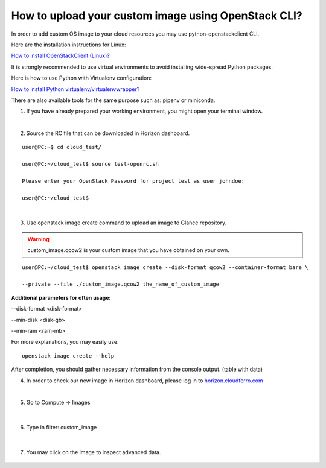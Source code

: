 How to upload your custom image using OpenStack CLI?
====================================================

In order to add custom OS image to your cloud resources you may use python-openstackclient CLI.

Here are the installation instructions for Linux:

`How to install OpenStackClient (Linux)? <https://cloudferro-cf3.readthedocs-hosted.com/en/latest/openstackcli/openstacklinux/openstacklinux.html>`_

It is strongly recommended to use virtual environments to avoid installing wide-spread Python packages.

Here is how to use Python with Virtualenv configuration:

`How to install Python virtualenv/virtualenvwrapper? <https://cloudferro-cf3.readthedocs-hosted.com/en/latest/general/pythonvirtualenv/pythonvirtualenv.html>`_

There are also available tools for the same purpose such as: pipenv or miniconda.

 

1. If you have already prepared your working environment, you might open your terminal window.

|

2. Source the RC file that can be downloaded in Horizon dashboard.

::

   user@PC:~$ cd cloud_test/
   
   user@PC:~/cloud_test$ source test-openrc.sh 
   
   Please enter your OpenStack Password for project test as user johndoe: 
   
   user@PC:~/cloud_test$ 
   
|

3. Use openstack image create command to upload an image to Glance repository.


.. warning::

   custom_image.qcow2 is your custom image that you have obtained on your own.
   
::
 
    user@PC:~/cloud_test$ openstack image create --disk-format qcow2 --container-format bare \

    --private --file ./custom_image.qcow2 the_name_of_custom_image
   

**Additional parameters for often usage:**

--disk-format <disk-format>

--min-disk <disk-gb>

--min-ram <ram-mb>
   

For more explanations, you may easily use:

::

   openstack image create --help
   

After completion, you should gather necessary information from the console output. (table with data)

 

4. In order to check our new image in Horizon dashboard, please log in to `horizon.cloudferro.com <https://horizon.cloudferro.com/>`_

|

5. Go to Compute → Images

.. figure:: upload1.png
   :align: center

|

6. Type in filter: custom_image

.. figure:: upload2.png
   :align: center

|

7. You may click on the image to inspect advanced data.

.. figure:: upload3.png
   :align: center




